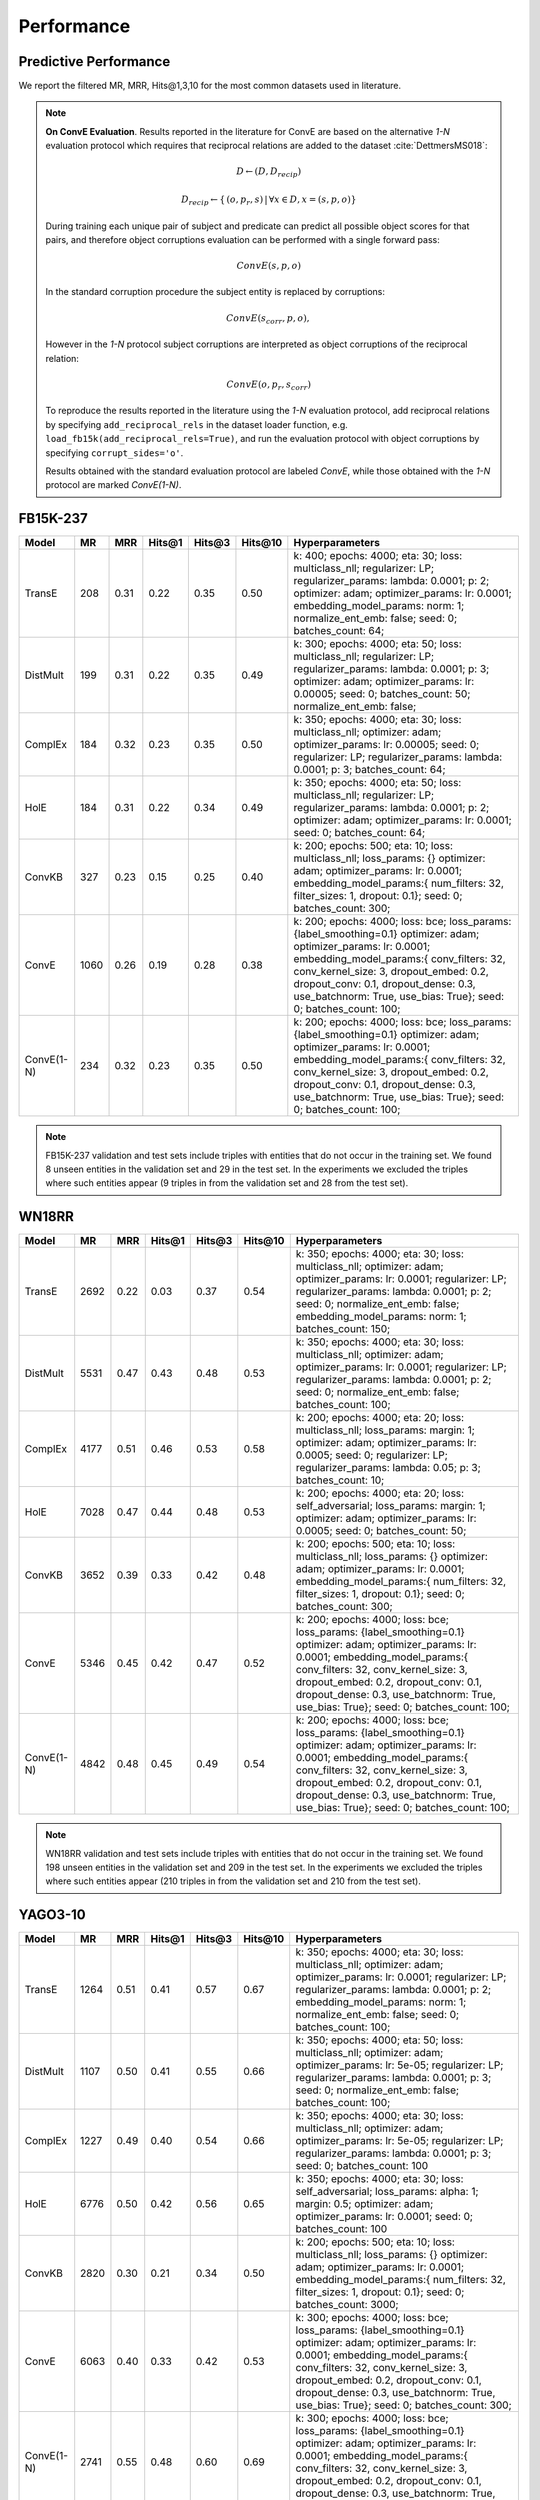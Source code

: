 .. _eval_experiments:

Performance
===========


Predictive Performance
----------------------

We report the filtered MR, MRR, Hits@1,3,10 for the most common datasets used in literature.


.. note:: **On ConvE Evaluation**.
    Results reported in the literature for ConvE are based on the alternative *1-N* evaluation protocol which requires
    that reciprocal relations are added to the dataset :cite:`DettmersMS018`:

    .. math::
        D \leftarrow (D, D_{recip})

    .. math::
        D_{recip} \leftarrow \{ \, (o, p_r, s) \,|\, \forall x \in D, x = (s, p, o) \}

    During training each unique pair of subject and predicate can predict all possible object scores for that pairs, and
    therefore object corruptions evaluation can be performed with a single forward pass:

    .. math::
        ConvE(s, p, o)

    In the standard corruption procedure the subject entity is replaced by corruptions:

    .. math::
        ConvE(s_{corr}, p, o),

    However in the `1-N` protocol subject corruptions are interpreted as object corruptions of the reciprocal relation:

    .. math::
        ConvE(o, p_r, s_{corr})


    To reproduce the results reported in the literature using the `1-N` evaluation protocol, add reciprocal relations by
    specifying ``add_reciprocal_rels`` in the dataset loader function, e.g. ``load_fb15k(add_reciprocal_rels=True)``,
    and run the evaluation protocol with object corruptions by specifying ``corrupt_sides='o'``.

    Results obtained with the standard evaluation protocol are labeled *ConvE*, while those obtained with the *1-N*
    protocol are marked *ConvE(1-N)*.



FB15K-237
---------

========== ======== ====== ======== ======== ========== ========================
  Model       MR     MRR    Hits@1   Hits@3   Hits\@10      Hyperparameters
========== ======== ====== ======== ======== ========== ========================
  TransE    208     0.31    0.22     0.35      0.50      k: 400;
                                                         epochs: 4000;
                                                         eta: 30;
                                                         loss: multiclass_nll;
                                                         regularizer: LP;
                                                         regularizer_params:
                                                         lambda: 0.0001;
                                                         p: 2;
                                                         optimizer: adam;
                                                         optimizer_params:
                                                         lr: 0.0001;
                                                         embedding_model_params:
                                                         norm: 1;
                                                         normalize_ent_emb: false;
                                                         seed: 0;
                                                         batches_count: 64;

  DistMult  199     0.31      0.22     0.35      0.49    k: 300;
                                                         epochs: 4000;
                                                         eta: 50;
                                                         loss: multiclass_nll;
                                                         regularizer: LP;
                                                         regularizer_params:
                                                         lambda: 0.0001;
                                                         p: 3;
                                                         optimizer: adam;
                                                         optimizer_params:
                                                         lr: 0.00005;
                                                         seed: 0;
                                                         batches_count: 50;
                                                         normalize_ent_emb: false;

  ComplEx   184     0.32      0.23     0.35      0.50    k: 350;
                                                         epochs: 4000;
                                                         eta: 30;
                                                         loss: multiclass_nll;
                                                         optimizer: adam;
                                                         optimizer_params:
                                                         lr: 0.00005;
                                                         seed: 0;
                                                         regularizer: LP;
                                                         regularizer_params:
                                                         lambda: 0.0001;
                                                         p: 3;
                                                         batches_count: 64;

  HolE      184     0.31       0.22     0.34     0.49    k: 350;
                                                         epochs: 4000;
                                                         eta: 50;
                                                         loss: multiclass_nll;
                                                         regularizer: LP;
                                                         regularizer_params:
                                                         lambda: 0.0001;
                                                         p: 2;
                                                         optimizer: adam;
                                                         optimizer_params:
                                                         lr: 0.0001;
                                                         seed: 0;
                                                         batches_count: 64;

  ConvKB    327     0.23       0.15     0.25     0.40    k: 200;
                                                         epochs: 500;
                                                         eta: 10;
                                                         loss: multiclass_nll;
                                                         loss_params: {}
                                                         optimizer: adam;
                                                         optimizer_params:
                                                         lr: 0.0001;
                                                         embedding_model_params:{
                                                         num_filters: 32,
                                                         filter_sizes: 1,
                                                         dropout: 0.1};
                                                         seed: 0;
                                                         batches_count: 300;

  ConvE    1060     0.26   0.19     0.28     0.38        k: 200;
                                                         epochs: 4000;
                                                         loss: bce;
                                                         loss_params: {label_smoothing=0.1}
                                                         optimizer: adam;
                                                         optimizer_params:
                                                         lr: 0.0001;
                                                         embedding_model_params:{
                                                         conv_filters: 32,
                                                         conv_kernel_size: 3,
                                                         dropout_embed: 0.2,
                                                         dropout_conv: 0.1,
                                                         dropout_dense: 0.3,
                                                         use_batchnorm: True,
                                                         use_bias: True};
                                                         seed: 0;
                                                         batches_count: 100;

ConvE(1-N)   234     0.32   0.23      0.35     0.50      k: 200;
                                                         epochs: 4000;
                                                         loss: bce;
                                                         loss_params: {label_smoothing=0.1}
                                                         optimizer: adam;
                                                         optimizer_params:
                                                         lr: 0.0001;
                                                         embedding_model_params:{
                                                         conv_filters: 32,
                                                         conv_kernel_size: 3,
                                                         dropout_embed: 0.2,
                                                         dropout_conv: 0.1,
                                                         dropout_dense: 0.3,
                                                         use_batchnorm: True,
                                                         use_bias: True};
                                                         seed: 0;
                                                         batches_count: 100;

========== ======== ====== ======== ======== ========== ========================

.. note:: FB15K-237 validation and test sets include triples with entities that do not occur
    in the training set. We found 8 unseen entities in the validation set and 29 in the test set.
    In the experiments we excluded the triples where such entities appear (9 triples in from the validation
    set and 28 from the test set).


WN18RR
------

============ =========== ======== ========== ========== ============ =========================
 Model        MR          MRR      Hits@1     Hits@3     Hits\@10     Hyperparameters
============ =========== ======== ========== ========== ============ =========================
  TransE      2692        0.22     0.03       0.37       0.54         k: 350;
                                                                      epochs: 4000;
                                                                      eta: 30;
                                                                      loss: multiclass_nll;
                                                                      optimizer: adam;
                                                                      optimizer_params:
                                                                      lr: 0.0001;
                                                                      regularizer: LP;
                                                                      regularizer_params:
                                                                      lambda: 0.0001;
                                                                      p: 2;
                                                                      seed: 0;
                                                                      normalize_ent_emb: false;
                                                                      embedding_model_params:
                                                                      norm: 1;
                                                                      batches_count: 150;

 DistMult     5531        0.47     0.43       0.48       0.53         k: 350;
                                                                      epochs: 4000;
                                                                      eta: 30;
                                                                      loss: multiclass_nll;
                                                                      optimizer: adam;
                                                                      optimizer_params:
                                                                      lr: 0.0001;
                                                                      regularizer: LP;
                                                                      regularizer_params:
                                                                      lambda: 0.0001;
                                                                      p: 2;
                                                                      seed: 0;
                                                                      normalize_ent_emb: false;
                                                                      batches_count: 100;

 ComplEx      4177        0.51     0.46       0.53       0.58         k: 200;
                                                                      epochs: 4000;
                                                                      eta: 20;
                                                                      loss: multiclass_nll;
                                                                      loss_params:
                                                                      margin: 1;
                                                                      optimizer: adam;
                                                                      optimizer_params:
                                                                      lr: 0.0005;
                                                                      seed: 0;
                                                                      regularizer: LP;
                                                                      regularizer_params:
                                                                      lambda: 0.05;
                                                                      p: 3;
                                                                      batches_count: 10;

 HolE         7028        0.47     0.44       0.48       0.53         k: 200;
                                                                      epochs: 4000;
                                                                      eta: 20;
                                                                      loss: self_adversarial;
                                                                      loss_params:
                                                                      margin: 1;
                                                                      optimizer: adam;
                                                                      optimizer_params:
                                                                      lr: 0.0005;
                                                                      seed: 0;
                                                                      batches_count: 50;

 ConvKB       3652        0.39     0.33       0.42       0.48         k: 200;
                                                                      epochs: 500;
                                                                      eta: 10;
                                                                      loss: multiclass_nll;
                                                                      loss_params: {}
                                                                      optimizer: adam;
                                                                      optimizer_params:
                                                                      lr: 0.0001;
                                                                      embedding_model_params:{
                                                                      num_filters: 32,
                                                                      filter_sizes: 1,
                                                                      dropout: 0.1};
                                                                      seed: 0;
                                                                      batches_count: 300;

 ConvE        5346        0.45     0.42       0.47       0.52         k: 200;
                                                                      epochs: 4000;
                                                                      loss: bce;
                                                                      loss_params: {label_smoothing=0.1}
                                                                      optimizer: adam;
                                                                      optimizer_params:
                                                                      lr: 0.0001;
                                                                      embedding_model_params:{
                                                                      conv_filters: 32,
                                                                      conv_kernel_size: 3,
                                                                      dropout_embed: 0.2,
                                                                      dropout_conv: 0.1,
                                                                      dropout_dense: 0.3,
                                                                      use_batchnorm: True,
                                                                      use_bias: True};
                                                                      seed: 0;
                                                                      batches_count: 100;

 ConvE(1-N)   4842        0.48     0.45       0.49       0.54         k: 200;
                                                                      epochs: 4000;
                                                                      loss: bce;
                                                                      loss_params: {label_smoothing=0.1}
                                                                      optimizer: adam;
                                                                      optimizer_params:
                                                                      lr: 0.0001;
                                                                      embedding_model_params:{
                                                                      conv_filters: 32,
                                                                      conv_kernel_size: 3,
                                                                      dropout_embed: 0.2,
                                                                      dropout_conv: 0.1,
                                                                      dropout_dense: 0.3,
                                                                      use_batchnorm: True,
                                                                      use_bias: True};
                                                                      seed: 0;
                                                                      batches_count: 100;

============ =========== ======== ========== ========== ============ =========================

.. note:: WN18RR validation and test sets include triples with entities that do not occur
    in the training set. We found 198 unseen entities in the validation set and 209 in the test set.
    In the experiments we excluded the triples where such entities appear (210 triples in from the validation
    set and 210 from the test set).


YAGO3-10
--------

========== ========== ======== ========== ========== =========== ===========================
 Model      MR         MRR      Hits@1     Hits@3     Hits\@10    Hyperparameters
========== ========== ======== ========== ========== =========== ===========================
TransE      1264       0.51     0.41       0.57       0.67        k: 350;
                                                                  epochs: 4000;
                                                                  eta: 30;
                                                                  loss: multiclass_nll;
                                                                  optimizer: adam;
                                                                  optimizer_params:
                                                                  lr: 0.0001;
                                                                  regularizer: LP;
                                                                  regularizer_params:
                                                                  lambda: 0.0001;
                                                                  p: 2;
                                                                  embedding_model_params:
                                                                  norm: 1;
                                                                  normalize_ent_emb: false;
                                                                  seed: 0;
                                                                  batches_count: 100;

DistMult    1107       0.50     0.41       0.55       0.66        k: 350;
                                                                  epochs: 4000;
                                                                  eta: 50;
                                                                  loss: multiclass_nll;
                                                                  optimizer: adam;
                                                                  optimizer_params:
                                                                  lr: 5e-05;
                                                                  regularizer: LP;
                                                                  regularizer_params:
                                                                  lambda: 0.0001;
                                                                  p: 3;
                                                                  seed: 0;
                                                                  normalize_ent_emb: false;
                                                                  batches_count: 100;

ComplEx     1227       0.49     0.40       0.54       0.66        k: 350;
                                                                  epochs: 4000;
                                                                  eta: 30;
                                                                  loss: multiclass_nll;
                                                                  optimizer: adam;
                                                                  optimizer_params:
                                                                  lr: 5e-05;
                                                                  regularizer: LP;
                                                                  regularizer_params:
                                                                  lambda: 0.0001;
                                                                  p: 3;
                                                                  seed: 0;
                                                                  batches_count: 100

HolE        6776       0.50     0.42       0.56       0.65        k: 350;
                                                                  epochs: 4000;
                                                                  eta: 30;
                                                                  loss: self_adversarial;
                                                                  loss_params:
                                                                  alpha: 1;
                                                                  margin: 0.5;
                                                                  optimizer: adam;
                                                                  optimizer_params:
                                                                  lr: 0.0001;
                                                                  seed: 0;
                                                                  batches_count: 100

ConvKB      2820       0.30     0.21       0.34       0.50        k: 200;
                                                                  epochs: 500;
                                                                  eta: 10;
                                                                  loss: multiclass_nll;
                                                                  loss_params: {}
                                                                  optimizer: adam;
                                                                  optimizer_params:
                                                                  lr: 0.0001;
                                                                  embedding_model_params:{
                                                                  num_filters: 32,
                                                                  filter_sizes: 1,
                                                                  dropout: 0.1};
                                                                  seed: 0;
                                                                  batches_count: 3000;

 ConvE      6063       0.40     0.33       0.42       0.53        k: 300;
                                                                  epochs: 4000;
                                                                  loss: bce;
                                                                  loss_params: {label_smoothing=0.1}
                                                                  optimizer: adam;
                                                                  optimizer_params:
                                                                  lr: 0.0001;
                                                                  embedding_model_params:{
                                                                  conv_filters: 32,
                                                                  conv_kernel_size: 3,
                                                                  dropout_embed: 0.2,
                                                                  dropout_conv: 0.1,
                                                                  dropout_dense: 0.3,
                                                                  use_batchnorm: True,
                                                                  use_bias: True};
                                                                  seed: 0;
                                                                  batches_count: 300;

ConvE(1-N)  2741       0.55     0.48       0.60       0.69        k: 300;
                                                                  epochs: 4000;
                                                                  loss: bce;
                                                                  loss_params: {label_smoothing=0.1}
                                                                  optimizer: adam;
                                                                  optimizer_params:
                                                                  lr: 0.0001;
                                                                  embedding_model_params:{
                                                                  conv_filters: 32,
                                                                  conv_kernel_size: 3,
                                                                  dropout_embed: 0.2,
                                                                  dropout_conv: 0.1,
                                                                  dropout_dense: 0.3,
                                                                  use_batchnorm: True,
                                                                  use_bias: True};
                                                                  seed: 0;
                                                                  batches_count: 300;

========== ========== ======== ========== ========== =========== ===========================


.. note:: YAGO3-10 validation and test sets include triples with entities that do not occur
    in the training set. We found 22 unseen entities in the validation set and 18 in the test set.
    In the experiments we excluded the triples where such entities appear (22 triples in from the validation
    set and 18 from the test set).


FB15K
-----


.. warning::
    The dataset includes a large number of inverse relations, and its use in experiments has been deprecated.
    Use FB15k-237 instead.


========== ======== ====== ======== ======== ========== ========================
  Model       MR     MRR    Hits@1   Hits@3   Hits\@10      Hyperparameters
========== ======== ====== ======== ======== ========== ========================
  TransE    44      0.63    0.50     0.73      0.85     k: 150;
                                                        epochs: 4000;
                                                        eta: 10;
                                                        loss: multiclass_nll;
                                                        optimizer: adam;
                                                        optimizer_params:
                                                        lr: 5e-5;
                                                        regularizer: LP;
                                                        regularizer_params:
                                                        lambda: 0.0001;
                                                        p: 3;
                                                        embedding_model_params:
                                                        norm: 1;
                                                        normalize_ent_emb: false;
                                                        seed: 0;
                                                        batches_count: 100;

 DistMult   179      0.78    0.74     0.82      0.86     k: 200;
                                                         epochs: 4000;
                                                         eta: 20;
                                                         loss: self_adversarial;
                                                         loss_params:
                                                         margin: 1;
                                                         optimizer: adam;
                                                         optimizer_params:
                                                         lr: 0.0005;
                                                         seed: 0;
                                                         normalize_ent_emb: false;
                                                         batches_count: 50;

 ComplEx    184      0.80    0.76     0.82      0.86     k: 200;
                                                         epochs: 4000;
                                                         eta: 20;
                                                         loss: self_adversarial;
                                                         loss_params:
                                                         margin: 1;
                                                         optimizer: adam;
                                                         optimizer_params:
                                                         lr: 0.0005;
                                                         seed: 0;
                                                         batches_count: 100;

   HolE     216      0.80    0.76     0.83      0.87     k: 200;
                                                         epochs: 4000;
                                                         eta: 20;
                                                         loss: self_adversarial;
                                                         loss_params:
                                                         margin: 1;
                                                         optimizer: adam;
                                                         optimizer_params:
                                                         lr: 0.0005;
                                                         seed: 0;
                                                         batches_count: 50;

  ConvKB    331      0.65    0.55     0.71      0.82     k: 200;
                                                         epochs: 500;
                                                         eta: 10;
                                                         loss: multiclass_nll;
                                                         loss_params: {}
                                                         optimizer: adam;
                                                         optimizer_params:
                                                         lr: 0.0001;
                                                         embedding_model_params:{
                                                         num_filters: 32,
                                                         filter_sizes: 1,
                                                         dropout: 0.1};
                                                         seed: 0;
                                                         batches_count: 300;

  ConvE     385      0.50    0.42     0.52     0.66      k: 300;
                                                         epochs: 4000;
                                                         loss: bce;
                                                         loss_params: {label_smoothing=0.1}
                                                         optimizer: adam;
                                                         optimizer_params:
                                                         lr: 0.0001;
                                                         embedding_model_params:{
                                                         conv_filters: 32,
                                                         conv_kernel_size: 3,
                                                         dropout_embed: 0.2,
                                                         dropout_conv: 0.1,
                                                         dropout_dense: 0.3,
                                                         use_batchnorm: True,
                                                         use_bias: True};
                                                         seed: 0;
                                                         batches_count: 100;

ConvE(1-N)    55     0.80     0.74    0.84     0.89      k: 300;
                                                         epochs: 4000;
                                                         loss: bce;
                                                         loss_params: {label_smoothing=0.1}
                                                         optimizer: adam;
                                                         optimizer_params:
                                                         lr: 0.0001;
                                                         embedding_model_params:{
                                                         conv_filters: 32,
                                                         conv_kernel_size: 3,
                                                         dropout_embed: 0.2,
                                                         dropout_conv: 0.1,
                                                         dropout_dense: 0.3,
                                                         use_batchnorm: True,
                                                         use_bias: True};
                                                         seed: 0;
                                                         batches_count: 100;

========== ======== ====== ======== ======== ========== ========================

WN18
----

.. warning::
    The dataset includes a large number of inverse relations, and its use in experiments has been deprecated.
    Use WN18RR instead.


========== ======== ====== ======== ======== ========== ========================
  Model       MR     MRR    Hits@1   Hits@3   Hits\@10      Hyperparameters
========== ======== ====== ======== ======== ========== ========================
TransE     260      0.66    0.44     0.88      0.95     k: 150;
                                                        epochs: 4000;
                                                        eta: 10;
                                                        loss: multiclass_nll;
                                                        optimizer: adam;
                                                        optimizer_params:
                                                        lr: 5e-5;
                                                        regularizer: LP;
                                                        regularizer_params:
                                                        lambda: 0.0001;
                                                        p: 3;
                                                        embedding_model_params:
                                                        norm: 1;
                                                        normalize_ent_emb: false;
                                                        seed: 0;
                                                        batches_count: 100;

 DistMult   675      0.82    0.73     0.92      0.95     k: 200;
                                                         epochs: 4000;
                                                         eta: 20;
                                                         loss: nll;
                                                         loss_params:
                                                         margin: 1;
                                                         optimizer: adam;
                                                         optimizer_params:
                                                         lr: 0.0005;
                                                         seed: 0;
                                                         normalize_ent_emb: false;
                                                         batches_count: 50;

 ComplEx    726      0.94    0.94     0.95      0.95     k: 200;
                                                         epochs: 4000;
                                                         eta: 20;
                                                         loss: nll;
                                                         loss_params:
                                                         margin: 1;
                                                         optimizer: adam;
                                                         optimizer_params:
                                                         lr: 0.0005;
                                                         seed: 0;
                                                         batches_count: 50;

  HolE     665      0.94    0.93     0.94       0.95     k: 200;
                                                         epochs: 4000;
                                                         eta: 20;
                                                         loss: self_adversarial;
                                                         loss_params:
                                                         margin: 1;
                                                         optimizer: adam;
                                                         optimizer_params:
                                                         lr: 0.0005;
                                                         seed: 0;
                                                         batches_count: 50;

  ConvKB     331      0.80    0.69     0.90       0.94   k: 200;
                                                         epochs: 500;
                                                         eta: 10;
                                                         loss: multiclass_nll;
                                                         loss_params: {}
                                                         optimizer: adam;
                                                         optimizer_params:
                                                         lr: 0.0001;
                                                         embedding_model_params:{
                                                         num_filters: 32,
                                                         filter_sizes: 1,
                                                         dropout: 0.1};
                                                         seed: 0;
                                                         batches_count: 300;

  ConvE     492      0.93   0.91     0.94     0.95       k: 300;
                                                         epochs: 4000;
                                                         loss: bce;
                                                         loss_params: {label_smoothing=0.1}
                                                         optimizer: adam;
                                                         optimizer_params:
                                                         lr: 0.0001;
                                                         embedding_model_params:{
                                                         conv_filters: 32,
                                                         conv_kernel_size: 3,
                                                         dropout_embed: 0.2,
                                                         dropout_conv: 0.1,
                                                         dropout_dense: 0.3,
                                                         use_batchnorm: True,
                                                         use_bias: True};
                                                         seed: 0;
                                                         batches_count: 100;

ConvE(1-N)    436    0.95    0.93     0.95     0.95      k: 300;
                                                         epochs: 4000;
                                                         loss: bce;
                                                         loss_params: {label_smoothing=0.1}
                                                         optimizer: adam;
                                                         optimizer_params:
                                                         lr: 0.0001;
                                                         embedding_model_params:{
                                                         conv_filters: 32,
                                                         conv_kernel_size: 3,
                                                         dropout_embed: 0.2,
                                                         dropout_conv: 0.1,
                                                         dropout_dense: 0.3,
                                                         use_batchnorm: True,
                                                         use_bias: True};
                                                         seed: 0;
                                                         batches_count: 100;

========== ======== ====== ======== ======== ========== ========================


To reproduce the above results: ::

    $ cd experiments
    $ python predictive_performance.py


.. note:: Running ``predictive_performance.py`` on all datasets, for all models takes ~115 hours on
    an Intel Xeon Gold 6142, 64 GB Ubuntu 16.04 box equipped with a Tesla V100 16GB.
    The long running time is mostly due to the early stopping configuration (see section below).

.. note:: All of the experiments above were conducted with early stopping on half the validation set.
    Typically, the validation set can be found in ``X['valid']``.
    We only used half the validation set so the other half is available for hyperparameter tuning.

    The exact early stopping configuration is as follows:

      * x_valid: validation[::2]
      * criteria: mrr
      * x_filter: train + validation + test
      * stop_interval: 4
      * burn_in: 0
      * check_interval: 50

    Note that early stopping adds a significant computational burden to the learning procedure.
    To lessen it, you may either decrease the validation set, the stop interval, the check interval,
    or increase the burn in.


.. note:: Due to a combination of model and dataset size it is not possible to evaluate Yago3-10 with ConvKB on the
    GPU. The fastest way to replicate the results above is to train ConvKB with Yago3-10 on a GPU using the hyper-
    parameters described above (~15hrs on GTX 1080Ti), and then evaluate the model in CPU only mode (~15 hours on
    Intel(R) Xeon(R) CPU E5-2620 v4 @ 2.10GHz).

.. note:: ConvKB with early-stopping evaluation protocol does not fit into GPU memory, so instead is just
    trained for a set number of epochs.

Experiments can be limited to specific models-dataset combinations as follows: ::

    $ python predictive_performance.py -h
    usage: predictive_performance.py [-h] [-d {fb15k,fb15k-237,wn18,wn18rr,yago310}]
                                     [-m {complex,transe,distmult,hole,convkb,conve}]

    optional arguments:
      -h, --help            show this help message and exit
      -d {fb15k,fb15k-237,wn18,wn18rr,yago310}, --dataset {fb15k,fb15k-237,wn18,wn18rr,yago310}
      -m {complex,transe,distmult,hole,convkb,conve}, --model {complex,transe,distmult,hole,convkb,conve}


Runtime Performance
-------------------

Training the models on FB15K-237 (``k=100, eta=10, batches_count=100, loss=multiclass_nll``), on an Intel Xeon Gold 6142, 64 GB
Ubuntu 16.04 box equipped with a Tesla V100 16GB gives the following runtime report:

======== ==============
model     seconds/epoch
======== ==============
ComplEx     1.33
TransE      1.22
DistMult    1.20
HolE        1.30
ConvKB      2.83
ConvE       1.13
======== ==============

..note::
    ConvE is trained with `bce` loss instead of `multiclass_nll`.